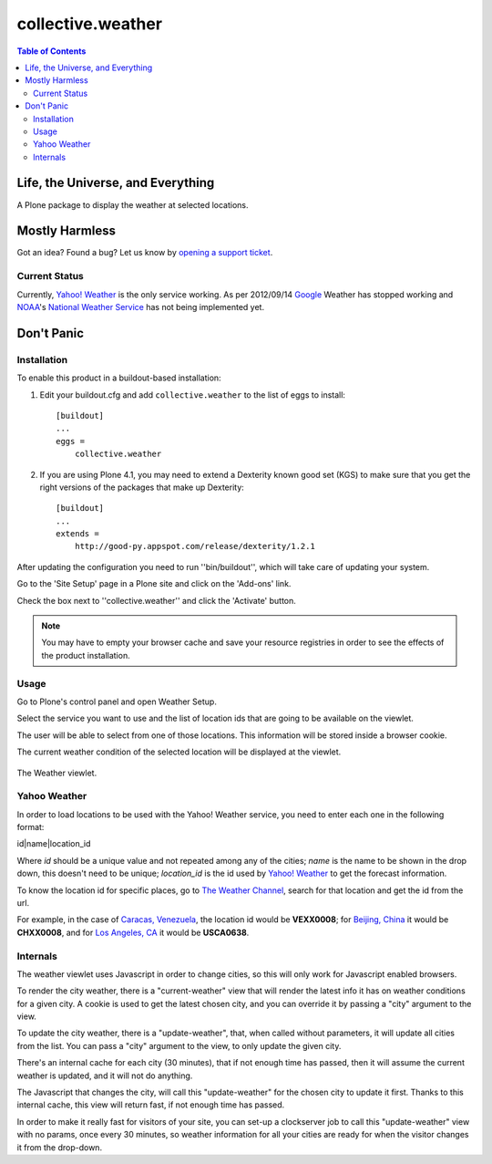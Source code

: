 ******************
collective.weather
******************

.. contents:: Table of Contents

Life, the Universe, and Everything
----------------------------------

A Plone package to display the weather at selected locations.

Mostly Harmless
---------------

.. image:: https://secure.travis-ci.org/collective/collective.weather.png?branch=master
    :target: http://travis-ci.org/collective/collective.weather

.. image:: https://coveralls.io/repos/collective/collective.weather/badge.png?branch=master
    :target: https://coveralls.io/r/collective/collective.weather

Got an idea? Found a bug? Let us know by `opening a support ticket`_.

Current Status
^^^^^^^^^^^^^^

Currently, `Yahoo! Weather`_ is the only service working. As per 2012/09/14
`Google`_ Weather has stopped working and `NOAA`_'s `National Weather
Service`_ has not being implemented yet.

Don't Panic
-----------

Installation
^^^^^^^^^^^^

To enable this product in a buildout-based installation:

#. Edit your buildout.cfg and add ``collective.weather`` to the list of eggs
   to install::

    [buildout]
    ...
    eggs =
        collective.weather

#. If you are using Plone 4.1, you may need to extend a Dexterity known good
   set (KGS) to make sure that you get the right versions of the packages that
   make up Dexterity::

    [buildout]
    ...
    extends =
        http://good-py.appspot.com/release/dexterity/1.2.1

After updating the configuration you need to run ''bin/buildout'', which will
take care of updating your system.

Go to the 'Site Setup' page in a Plone site and click on the 'Add-ons' link.

Check the box next to ''collective.weather'' and click the 'Activate' button.

.. Note::
    You may have to empty your browser cache and save your resource registries
    in order to see the effects of the product installation.

Usage
^^^^^

Go to Plone's control panel and open Weather Setup.

Select the service you want to use and the list of location ids that are going
to be available on the viewlet.

The user will be able to select from one of those locations. This information
will be stored inside a browser cookie.

The current weather condition of the selected location will be displayed at
the viewlet.

.. figure:: https://raw.github.com/collective/collective.weather/master/viewlet.png
    :align: center
    :height: 140px
    :width: 321px

    The Weather viewlet.

Yahoo Weather
^^^^^^^^^^^^^

In order to load locations to be used with the Yahoo! Weather service, you
need to enter each one in the following format:

id|name|location_id

Where *id* should be a unique value and not repeated among any of the cities;
*name* is the name to be shown in the drop down, this doesn't need to be
unique; *location_id* is the id used by `Yahoo! Weather`_ to get the forecast
information.

To know the location id for specific places, go to `The Weather Channel`_,
search for that location and get the id from the url.

For example, in the case of `Caracas, Venezuela`_, the location id would be
**VEXX0008**; for `Beijing, China`_ it would be **CHXX0008**, and for `Los
Angeles, CA`_ it would be **USCA0638**.

Internals
^^^^^^^^^

The weather viewlet uses Javascript in order to change cities, so this will
only work for Javascript enabled browsers.

To render the city weather, there is a "current-weather" view that will
render the latest info it has on weather conditions for a given city.
A cookie is used to get the latest chosen city, and you can override it
by passing a "city" argument to the view.

To update the city weather, there is a "update-weather", that, when called
without parameters, it will update all cities from the list.
You can pass a "city" argument to the view, to only update the given city.

There's an internal cache for each city (30 minutes), that if not enough
time has passed, then it will assume the current weather is updated, and
it will not do anything.

The Javascript that changes the city, will call this "update-weather" for
the chosen city to update it first. Thanks to this internal cache, this
view will return fast, if not enough time has passed.

In order to make it really fast for visitors of your site, you can set-up
a clockserver job to call this "update-weather" view with no params, once
every 30 minutes, so weather information for all your cities are ready for
when the visitor changes it from the drop-down.


.. _`opening a support ticket`: https://github.com/collective/collective.weather/issues
.. _`Yahoo! Weather`: http://weather.yahoo.com/
.. _`Google`: http://www.google.com/
.. _`NOAA`: http://www.noaa.gov/
.. _`National Weather Service`: http://www.weather.gov/
.. _`The Weather Channel`: http://www.weather.com/
.. _`Caracas, Venezuela`: http://www.weather.com/weather/right-now/Caracas+Venezuela+VEXX0008
.. _`Beijing, China`: http://www.weather.com/weather/right-now/CHXX0008:1
.. _`Los Angeles, CA`: http://www.weather.com/weather/right-now/Los+Angeles+CA+USCA0638
